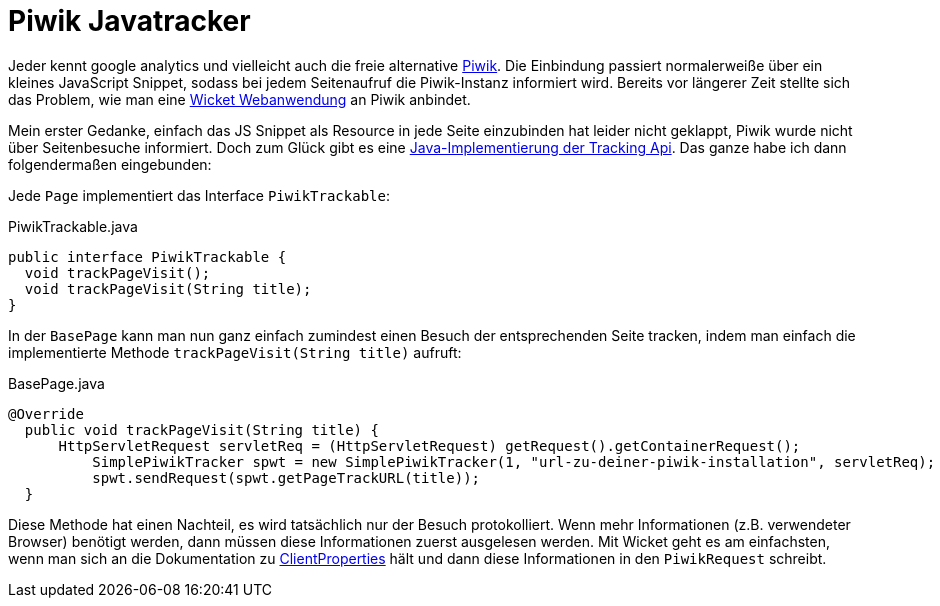 = Piwik Javatracker
:hp-tags: Piwik, Java
:published_at: 2014-01-19

Jeder kennt google analytics und vielleicht auch die freie alternative http://www.piwik.org/[Piwik]. Die Einbindung passiert normalerweiße über ein kleines JavaScript Snippet, sodass bei jedem Seitenaufruf die Piwik-Instanz informiert wird. Bereits vor längerer Zeit stellte sich das Problem, wie man eine http://wwww.wicket.apache.org/[Wicket Webanwendung] an Piwik anbindet.

Mein erster Gedanke, einfach das JS Snippet als Resource in jede Seite einzubinden hat leider nicht geklappt, Piwik wurde nicht über Seitenbesuche informiert. Doch zum Glück gibt es eine https://github.com/piwik/piwik-java-tracking[Java-Implementierung der Tracking Api]. Das ganze habe ich dann folgendermaßen eingebunden:

Jede `Page` implementiert das Interface `PiwikTrackable`:

[source,java]
.PiwikTrackable.java
----
public interface PiwikTrackable {
  void trackPageVisit();
  void trackPageVisit(String title);
}
----

In der `BasePage` kann man nun ganz einfach zumindest einen Besuch der entsprechenden Seite tracken, indem man einfach die implementierte Methode `trackPageVisit(String title)` aufruft:

[source,java]
.BasePage.java
----
@Override
  public void trackPageVisit(String title) {
      HttpServletRequest servletReq = (HttpServletRequest) getRequest().getContainerRequest();
          SimplePiwikTracker spwt = new SimplePiwikTracker(1, "url-zu-deiner-piwik-installation", servletReq);
          spwt.sendRequest(spwt.getPageTrackURL(title));
  }
----

Diese Methode hat einen Nachteil, es wird tatsächlich nur der Besuch protokolliert. Wenn mehr Informationen (z.B. verwendeter Browser) benötigt werden, dann müssen diese Informationen zuerst ausgelesen werden. Mit Wicket geht es am einfachsten, wenn man sich an die Dokumentation zu http://ci.apache.org/projects/wicket/apidocs/6.x/[ClientProperties] hält und dann diese Informationen in den `PiwikRequest` schreibt.